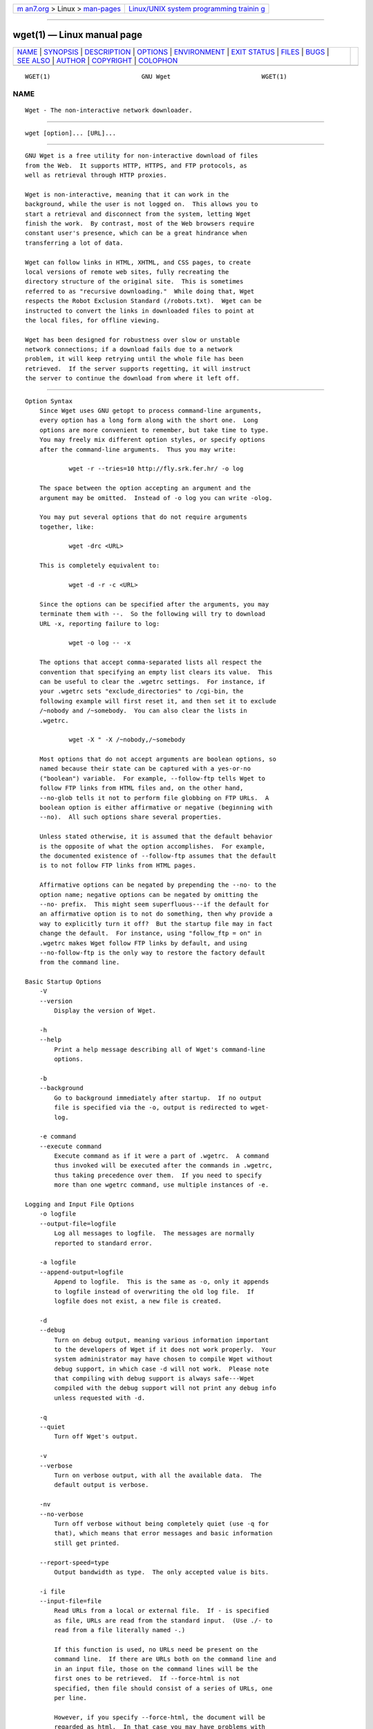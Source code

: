 .. container:: page-top

.. container:: nav-bar

   +----------------------------------+----------------------------------+
   | `m                               | `Linux/UNIX system programming   |
   | an7.org <../../../index.html>`__ | trainin                          |
   | > Linux >                        | g <http://man7.org/training/>`__ |
   | `man-pages <../index.html>`__    |                                  |
   +----------------------------------+----------------------------------+

--------------

wget(1) — Linux manual page
===========================

+-----------------------------------+-----------------------------------+
| `NAME <#NAME>`__ \|               |                                   |
| `SYNOPSIS <#SYNOPSIS>`__ \|       |                                   |
| `DESCRIPTION <#DESCRIPTION>`__ \| |                                   |
| `OPTIONS <#OPTIONS>`__ \|         |                                   |
| `ENVIRONMENT <#ENVIRONMENT>`__ \| |                                   |
| `EXIT STATUS <#EXIT_STATUS>`__ \| |                                   |
| `FILES <#FILES>`__ \|             |                                   |
| `BUGS <#BUGS>`__ \|               |                                   |
| `SEE ALSO <#SEE_ALSO>`__ \|       |                                   |
| `AUTHOR <#AUTHOR>`__ \|           |                                   |
| `COPYRIGHT <#COPYRIGHT>`__ \|     |                                   |
| `COLOPHON <#COLOPHON>`__          |                                   |
+-----------------------------------+-----------------------------------+
| .. container:: man-search-box     |                                   |
+-----------------------------------+-----------------------------------+

::

   WGET(1)                         GNU Wget                         WGET(1)

NAME
-------------------------------------------------

::

          Wget - The non-interactive network downloader.


---------------------------------------------------------

::

          wget [option]... [URL]...


---------------------------------------------------------------

::

          GNU Wget is a free utility for non-interactive download of files
          from the Web.  It supports HTTP, HTTPS, and FTP protocols, as
          well as retrieval through HTTP proxies.

          Wget is non-interactive, meaning that it can work in the
          background, while the user is not logged on.  This allows you to
          start a retrieval and disconnect from the system, letting Wget
          finish the work.  By contrast, most of the Web browsers require
          constant user's presence, which can be a great hindrance when
          transferring a lot of data.

          Wget can follow links in HTML, XHTML, and CSS pages, to create
          local versions of remote web sites, fully recreating the
          directory structure of the original site.  This is sometimes
          referred to as "recursive downloading."  While doing that, Wget
          respects the Robot Exclusion Standard (/robots.txt).  Wget can be
          instructed to convert the links in downloaded files to point at
          the local files, for offline viewing.

          Wget has been designed for robustness over slow or unstable
          network connections; if a download fails due to a network
          problem, it will keep retrying until the whole file has been
          retrieved.  If the server supports regetting, it will instruct
          the server to continue the download from where it left off.


-------------------------------------------------------

::

      Option Syntax
          Since Wget uses GNU getopt to process command-line arguments,
          every option has a long form along with the short one.  Long
          options are more convenient to remember, but take time to type.
          You may freely mix different option styles, or specify options
          after the command-line arguments.  Thus you may write:

                  wget -r --tries=10 http://fly.srk.fer.hr/ -o log

          The space between the option accepting an argument and the
          argument may be omitted.  Instead of -o log you can write -olog.

          You may put several options that do not require arguments
          together, like:

                  wget -drc <URL>

          This is completely equivalent to:

                  wget -d -r -c <URL>

          Since the options can be specified after the arguments, you may
          terminate them with --.  So the following will try to download
          URL -x, reporting failure to log:

                  wget -o log -- -x

          The options that accept comma-separated lists all respect the
          convention that specifying an empty list clears its value.  This
          can be useful to clear the .wgetrc settings.  For instance, if
          your .wgetrc sets "exclude_directories" to /cgi-bin, the
          following example will first reset it, and then set it to exclude
          /~nobody and /~somebody.  You can also clear the lists in
          .wgetrc.

                  wget -X " -X /~nobody,/~somebody

          Most options that do not accept arguments are boolean options, so
          named because their state can be captured with a yes-or-no
          ("boolean") variable.  For example, --follow-ftp tells Wget to
          follow FTP links from HTML files and, on the other hand,
          --no-glob tells it not to perform file globbing on FTP URLs.  A
          boolean option is either affirmative or negative (beginning with
          --no).  All such options share several properties.

          Unless stated otherwise, it is assumed that the default behavior
          is the opposite of what the option accomplishes.  For example,
          the documented existence of --follow-ftp assumes that the default
          is to not follow FTP links from HTML pages.

          Affirmative options can be negated by prepending the --no- to the
          option name; negative options can be negated by omitting the
          --no- prefix.  This might seem superfluous---if the default for
          an affirmative option is to not do something, then why provide a
          way to explicitly turn it off?  But the startup file may in fact
          change the default.  For instance, using "follow_ftp = on" in
          .wgetrc makes Wget follow FTP links by default, and using
          --no-follow-ftp is the only way to restore the factory default
          from the command line.

      Basic Startup Options
          -V
          --version
              Display the version of Wget.

          -h
          --help
              Print a help message describing all of Wget's command-line
              options.

          -b
          --background
              Go to background immediately after startup.  If no output
              file is specified via the -o, output is redirected to wget-
              log.

          -e command
          --execute command
              Execute command as if it were a part of .wgetrc.  A command
              thus invoked will be executed after the commands in .wgetrc,
              thus taking precedence over them.  If you need to specify
              more than one wgetrc command, use multiple instances of -e.

      Logging and Input File Options
          -o logfile
          --output-file=logfile
              Log all messages to logfile.  The messages are normally
              reported to standard error.

          -a logfile
          --append-output=logfile
              Append to logfile.  This is the same as -o, only it appends
              to logfile instead of overwriting the old log file.  If
              logfile does not exist, a new file is created.

          -d
          --debug
              Turn on debug output, meaning various information important
              to the developers of Wget if it does not work properly.  Your
              system administrator may have chosen to compile Wget without
              debug support, in which case -d will not work.  Please note
              that compiling with debug support is always safe---Wget
              compiled with the debug support will not print any debug info
              unless requested with -d.

          -q
          --quiet
              Turn off Wget's output.

          -v
          --verbose
              Turn on verbose output, with all the available data.  The
              default output is verbose.

          -nv
          --no-verbose
              Turn off verbose without being completely quiet (use -q for
              that), which means that error messages and basic information
              still get printed.

          --report-speed=type
              Output bandwidth as type.  The only accepted value is bits.

          -i file
          --input-file=file
              Read URLs from a local or external file.  If - is specified
              as file, URLs are read from the standard input.  (Use ./- to
              read from a file literally named -.)

              If this function is used, no URLs need be present on the
              command line.  If there are URLs both on the command line and
              in an input file, those on the command lines will be the
              first ones to be retrieved.  If --force-html is not
              specified, then file should consist of a series of URLs, one
              per line.

              However, if you specify --force-html, the document will be
              regarded as html.  In that case you may have problems with
              relative links, which you can solve either by adding "<base
              href="url">" to the documents or by specifying --base=url on
              the command line.

              If the file is an external one, the document will be
              automatically treated as html if the Content-Type matches
              text/html.  Furthermore, the file's location will be
              implicitly used as base href if none was specified.

          --input-metalink=file
              Downloads files covered in local Metalink file. Metalink
              version 3 and 4 are supported.

          --keep-badhash
              Keeps downloaded Metalink's files with a bad hash. It appends
              .badhash to the name of Metalink's files which have a
              checksum mismatch, except without overwriting existing files.

          --metalink-over-http
              Issues HTTP HEAD request instead of GET and extracts Metalink
              metadata from response headers. Then it switches to Metalink
              download.  If no valid Metalink metadata is found, it falls
              back to ordinary HTTP download.  Enables Content-Type:
              application/metalink4+xml files download/processing.

          --metalink-index=number
              Set the Metalink application/metalink4+xml metaurl ordinal
              NUMBER. From 1 to the total number of
              "application/metalink4+xml" available.  Specify 0 or inf to
              choose the first good one.  Metaurls, such as those from a
              --metalink-over-http, may have been sorted by priority key's
              value; keep this in mind to choose the right NUMBER.

          --preferred-location
              Set preferred location for Metalink resources. This has
              effect if multiple resources with same priority are
              available.

          --xattr
              Enable use of file system's extended attributes to save the
              original URL and the Referer HTTP header value if used.

              Be aware that the URL might contain private information like
              access tokens or credentials.

          -F
          --force-html
              When input is read from a file, force it to be treated as an
              HTML file.  This enables you to retrieve relative links from
              existing HTML files on your local disk, by adding "<base
              href="url">" to HTML, or using the --base command-line
              option.

          -B URL
          --base=URL
              Resolves relative links using URL as the point of reference,
              when reading links from an HTML file specified via the
              -i/--input-file option (together with --force-html, or when
              the input file was fetched remotely from a server describing
              it as HTML). This is equivalent to the presence of a "BASE"
              tag in the HTML input file, with URL as the value for the
              "href" attribute.

              For instance, if you specify http://foo/bar/a.html for URL,
              and Wget reads ../baz/b.html from the input file, it would be
              resolved to http://foo/baz/b.html .

          --config=FILE
              Specify the location of a startup file you wish to use
              instead of the default one(s). Use --no-config to disable
              reading of config files.  If both --config and --no-config
              are given, --no-config is ignored.

          --rejected-log=logfile
              Logs all URL rejections to logfile as comma separated values.
              The values include the reason of rejection, the URL and the
              parent URL it was found in.

      Download Options
          --bind-address=ADDRESS
              When making client TCP/IP connections, bind to ADDRESS on the
              local machine.  ADDRESS may be specified as a hostname or IP
              address.  This option can be useful if your machine is bound
              to multiple IPs.

          --bind-dns-address=ADDRESS
              [libcares only] This address overrides the route for DNS
              requests. If you ever need to circumvent the standard
              settings from /etc/resolv.conf, this option together with
              --dns-servers is your friend.  ADDRESS must be specified
              either as IPv4 or IPv6 address.  Wget needs to be built with
              libcares for this option to be available.

          --dns-servers=ADDRESSES
              [libcares only] The given address(es) override the standard
              nameserver addresses,  e.g. as configured in
              /etc/resolv.conf.  ADDRESSES may be specified either as IPv4
              or IPv6 addresses, comma-separated.  Wget needs to be built
              with libcares for this option to be available.

          -t number
          --tries=number
              Set number of tries to number. Specify 0 or inf for infinite
              retrying.  The default is to retry 20 times, with the
              exception of fatal errors like "connection refused" or "not
              found" (404), which are not retried.

          -O file
          --output-document=file
              The documents will not be written to the appropriate files,
              but all will be concatenated together and written to file.
              If - is used as file, documents will be printed to standard
              output, disabling link conversion.  (Use ./- to print to a
              file literally named -.)

              Use of -O is not intended to mean simply "use the name file
              instead of the one in the URL;" rather, it is analogous to
              shell redirection: wget -O file http://foo is intended to
              work like wget -O - http://foo > file; file will be truncated
              immediately, and all downloaded content will be written
              there.

              For this reason, -N (for timestamp-checking) is not supported
              in combination with -O: since file is always newly created,
              it will always have a very new timestamp. A warning will be
              issued if this combination is used.

              Similarly, using -r or -p with -O may not work as you expect:
              Wget won't just download the first file to file and then
              download the rest to their normal names: all downloaded
              content will be placed in file. This was disabled in version
              1.11, but has been reinstated (with a warning) in 1.11.2, as
              there are some cases where this behavior can actually have
              some use.

              A combination with -nc is only accepted if the given output
              file does not exist.

              Note that a combination with -k is only permitted when
              downloading a single document, as in that case it will just
              convert all relative URIs to external ones; -k makes no sense
              for multiple URIs when they're all being downloaded to a
              single file; -k can be used only when the output is a regular
              file.

          -nc
          --no-clobber
              If a file is downloaded more than once in the same directory,
              Wget's behavior depends on a few options, including -nc.  In
              certain cases, the local file will be clobbered, or
              overwritten, upon repeated download.  In other cases it will
              be preserved.

              When running Wget without -N, -nc, -r, or -p, downloading the
              same file in the same directory will result in the original
              copy of file being preserved and the second copy being named
              file.1.  If that file is downloaded yet again, the third copy
              will be named file.2, and so on.  (This is also the behavior
              with -nd, even if -r or -p are in effect.)  When -nc is
              specified, this behavior is suppressed, and Wget will refuse
              to download newer copies of file.  Therefore, ""no-clobber""
              is actually a misnomer in this mode---it's not clobbering
              that's prevented (as the numeric suffixes were already
              preventing clobbering), but rather the multiple version
              saving that's prevented.

              When running Wget with -r or -p, but without -N, -nd, or -nc,
              re-downloading a file will result in the new copy simply
              overwriting the old.  Adding -nc will prevent this behavior,
              instead causing the original version to be preserved and any
              newer copies on the server to be ignored.

              When running Wget with -N, with or without -r or -p, the
              decision as to whether or not to download a newer copy of a
              file depends on the local and remote timestamp and size of
              the file.  -nc may not be specified at the same time as -N.

              A combination with -O/--output-document is only accepted if
              the given output file does not exist.

              Note that when -nc is specified, files with the suffixes
              .html or .htm will be loaded from the local disk and parsed
              as if they had been retrieved from the Web.

          --backups=backups
              Before (over)writing a file, back up an existing file by
              adding a .1 suffix (_1 on VMS) to the file name.  Such backup
              files are rotated to .2, .3, and so on, up to backups (and
              lost beyond that).

          --no-netrc
              Do not try to obtain credentials from .netrc file. By default
              .netrc file is searched for credentials in case none have
              been passed on command line and authentication is required.

          -c
          --continue
              Continue getting a partially-downloaded file.  This is useful
              when you want to finish up a download started by a previous
              instance of Wget, or by another program.  For instance:

                      wget -c ftp://sunsite.doc.ic.ac.uk/ls-lR.Z

              If there is a file named ls-lR.Z in the current directory,
              Wget will assume that it is the first portion of the remote
              file, and will ask the server to continue the retrieval from
              an offset equal to the length of the local file.

              Note that you don't need to specify this option if you just
              want the current invocation of Wget to retry downloading a
              file should the connection be lost midway through.  This is
              the default behavior.  -c only affects resumption of
              downloads started prior to this invocation of Wget, and whose
              local files are still sitting around.

              Without -c, the previous example would just download the
              remote file to ls-lR.Z.1, leaving the truncated ls-lR.Z file
              alone.

              If you use -c on a non-empty file, and the server does not
              support continued downloading, Wget will restart the download
              from scratch and overwrite the existing file entirely.

              Beginning with Wget 1.7, if you use -c on a file which is of
              equal size as the one on the server, Wget will refuse to
              download the file and print an explanatory message.  The same
              happens when the file is smaller on the server than locally
              (presumably because it was changed on the server since your
              last download attempt)---because "continuing" is not
              meaningful, no download occurs.

              On the other side of the coin, while using -c, any file
              that's bigger on the server than locally will be considered
              an incomplete download and only "(length(remote) -
              length(local))" bytes will be downloaded and tacked onto the
              end of the local file.  This behavior can be desirable in
              certain cases---for instance, you can use wget -c to download
              just the new portion that's been appended to a data
              collection or log file.

              However, if the file is bigger on the server because it's
              been changed, as opposed to just appended to, you'll end up
              with a garbled file.  Wget has no way of verifying that the
              local file is really a valid prefix of the remote file.  You
              need to be especially careful of this when using -c in
              conjunction with -r, since every file will be considered as
              an "incomplete download" candidate.

              Another instance where you'll get a garbled file if you try
              to use -c is if you have a lame HTTP proxy that inserts a
              "transfer interrupted" string into the local file.  In the
              future a "rollback" option may be added to deal with this
              case.

              Note that -c only works with FTP servers and with HTTP
              servers that support the "Range" header.

          --start-pos=OFFSET
              Start downloading at zero-based position OFFSET.  Offset may
              be expressed in bytes, kilobytes with the `k' suffix, or
              megabytes with the `m' suffix, etc.

              --start-pos has higher precedence over --continue.  When
              --start-pos and --continue are both specified, wget will emit
              a warning then proceed as if --continue was absent.

              Server support for continued download is required, otherwise
              --start-pos cannot help.  See -c for details.

          --progress=type
              Select the type of the progress indicator you wish to use.
              Legal indicators are "dot" and "bar".

              The "bar" indicator is used by default.  It draws an ASCII
              progress bar graphics (a.k.a "thermometer" display)
              indicating the status of retrieval.  If the output is not a
              TTY, the "dot" bar will be used by default.

              Use --progress=dot to switch to the "dot" display.  It traces
              the retrieval by printing dots on the screen, each dot
              representing a fixed amount of downloaded data.

              The progress type can also take one or more parameters.  The
              parameters vary based on the type selected.  Parameters to
              type are passed by appending them to the type sperated by a
              colon (:) like this: --progress=type:parameter1:parameter2.

              When using the dotted retrieval, you may set the style by
              specifying the type as dot:style.  Different styles assign
              different meaning to one dot.  With the "default" style each
              dot represents 1K, there are ten dots in a cluster and 50
              dots in a line.  The "binary" style has a more
              "computer"-like orientation---8K dots, 16-dots clusters and
              48 dots per line (which makes for 384K lines).  The "mega"
              style is suitable for downloading large files---each dot
              represents 64K retrieved, there are eight dots in a cluster,
              and 48 dots on each line (so each line contains 3M).  If
              "mega" is not enough then you can use the "giga" style---each
              dot represents 1M retrieved, there are eight dots in a
              cluster, and 32 dots on each line (so each line contains
              32M).

              With --progress=bar, there are currently two possible
              parameters, force and noscroll.

              When the output is not a TTY, the progress bar always falls
              back to "dot", even if --progress=bar was passed to Wget
              during invocation. This behaviour can be overridden and the
              "bar" output forced by using the "force" parameter as
              --progress=bar:force.

              By default, the bar style progress bar scroll the name of the
              file from left to right for the file being downloaded if the
              filename exceeds the maximum length allotted for its display.
              In certain cases, such as with --progress=bar:force, one may
              not want the scrolling filename in the progress bar.  By
              passing the "noscroll" parameter, Wget can be forced to
              display as much of the filename as possible without scrolling
              through it.

              Note that you can set the default style using the "progress"
              command in .wgetrc.  That setting may be overridden from the
              command line.  For example, to force the bar output without
              scrolling, use --progress=bar:force:noscroll.

          --show-progress
              Force wget to display the progress bar in any verbosity.

              By default, wget only displays the progress bar in verbose
              mode.  One may however, want wget to display the progress bar
              on screen in conjunction with any other verbosity modes like
              --no-verbose or --quiet.  This is often a desired a property
              when invoking wget to download several small/large files.  In
              such a case, wget could simply be invoked with this parameter
              to get a much cleaner output on the screen.

              This option will also force the progress bar to be printed to
              stderr when used alongside the --output-file option.

          -N
          --timestamping
              Turn on time-stamping.

          --no-if-modified-since
              Do not send If-Modified-Since header in -N mode. Send
              preliminary HEAD request instead. This has only effect in -N
              mode.

          --no-use-server-timestamps
              Don't set the local file's timestamp by the one on the
              server.

              By default, when a file is downloaded, its timestamps are set
              to match those from the remote file. This allows the use of
              --timestamping on subsequent invocations of wget. However, it
              is sometimes useful to base the local file's timestamp on
              when it was actually downloaded; for that purpose, the
              --no-use-server-timestamps option has been provided.

          -S
          --server-response
              Print the headers sent by HTTP servers and responses sent by
              FTP servers.

          --spider
              When invoked with this option, Wget will behave as a Web
              spider, which means that it will not download the pages, just
              check that they are there.  For example, you can use Wget to
              check your bookmarks:

                      wget --spider --force-html -i bookmarks.html

              This feature needs much more work for Wget to get close to
              the functionality of real web spiders.

          -T seconds
          --timeout=seconds
              Set the network timeout to seconds seconds.  This is
              equivalent to specifying --dns-timeout, --connect-timeout,
              and --read-timeout, all at the same time.

              When interacting with the network, Wget can check for timeout
              and abort the operation if it takes too long.  This prevents
              anomalies like hanging reads and infinite connects.  The only
              timeout enabled by default is a 900-second read timeout.
              Setting a timeout to 0 disables it altogether.  Unless you
              know what you are doing, it is best not to change the default
              timeout settings.

              All timeout-related options accept decimal values, as well as
              subsecond values.  For example, 0.1 seconds is a legal
              (though unwise) choice of timeout.  Subsecond timeouts are
              useful for checking server response times or for testing
              network latency.

          --dns-timeout=seconds
              Set the DNS lookup timeout to seconds seconds.  DNS lookups
              that don't complete within the specified time will fail.  By
              default, there is no timeout on DNS lookups, other than that
              implemented by system libraries.

          --connect-timeout=seconds
              Set the connect timeout to seconds seconds.  TCP connections
              that take longer to establish will be aborted.  By default,
              there is no connect timeout, other than that implemented by
              system libraries.

          --read-timeout=seconds
              Set the read (and write) timeout to seconds seconds.  The
              "time" of this timeout refers to idle time: if, at any point
              in the download, no data is received for more than the
              specified number of seconds, reading fails and the download
              is restarted.  This option does not directly affect the
              duration of the entire download.

              Of course, the remote server may choose to terminate the
              connection sooner than this option requires.  The default
              read timeout is 900 seconds.

          --limit-rate=amount
              Limit the download speed to amount bytes per second.  Amount
              may be expressed in bytes, kilobytes with the k suffix, or
              megabytes with the m suffix.  For example, --limit-rate=20k
              will limit the retrieval rate to 20KB/s.  This is useful
              when, for whatever reason, you don't want Wget to consume the
              entire available bandwidth.

              This option allows the use of decimal numbers, usually in
              conjunction with power suffixes; for example,
              --limit-rate=2.5k is a legal value.

              Note that Wget implements the limiting by sleeping the
              appropriate amount of time after a network read that took
              less time than specified by the rate.  Eventually this
              strategy causes the TCP transfer to slow down to
              approximately the specified rate.  However, it may take some
              time for this balance to be achieved, so don't be surprised
              if limiting the rate doesn't work well with very small files.

          -w seconds
          --wait=seconds
              Wait the specified number of seconds between the retrievals.
              Use of this option is recommended, as it lightens the server
              load by making the requests less frequent.  Instead of in
              seconds, the time can be specified in minutes using the "m"
              suffix, in hours using "h" suffix, or in days using "d"
              suffix.

              Specifying a large value for this option is useful if the
              network or the destination host is down, so that Wget can
              wait long enough to reasonably expect the network error to be
              fixed before the retry.  The waiting interval specified by
              this function is influenced by "--random-wait", which see.

          --waitretry=seconds
              If you don't want Wget to wait between every retrieval, but
              only between retries of failed downloads, you can use this
              option.  Wget will use linear backoff, waiting 1 second after
              the first failure on a given file, then waiting 2 seconds
              after the second failure on that file, up to the maximum
              number of seconds you specify.

              By default, Wget will assume a value of 10 seconds.

          --random-wait
              Some web sites may perform log analysis to identify retrieval
              programs such as Wget by looking for statistically
              significant similarities in the time between requests. This
              option causes the time between requests to vary between 0.5
              and 1.5 * wait seconds, where wait was specified using the
              --wait option, in order to mask Wget's presence from such
              analysis.

              A 2001 article in a publication devoted to development on a
              popular consumer platform provided code to perform this
              analysis on the fly.  Its author suggested blocking at the
              class C address level to ensure automated retrieval programs
              were blocked despite changing DHCP-supplied addresses.

              The --random-wait option was inspired by this ill-advised
              recommendation to block many unrelated users from a web site
              due to the actions of one.

          --no-proxy
              Don't use proxies, even if the appropriate *_proxy
              environment variable is defined.

          -Q quota
          --quota=quota
              Specify download quota for automatic retrievals.  The value
              can be specified in bytes (default), kilobytes (with k
              suffix), or megabytes (with m suffix).

              Note that quota will never affect downloading a single file.
              So if you specify wget -Q10k https://example.com/ls-lR.gz,
              all of the ls-lR.gz will be downloaded.  The same goes even
              when several URLs are specified on the command-line.  The
              quota is checked only at the end of each downloaded file, so
              it will never result in a partially downloaded file. Thus you
              may safely type wget -Q2m -i sites---download will be aborted
              after the file that exhausts the quota is completely
              downloaded.

              Setting quota to 0 or to inf unlimits the download quota.

          --no-dns-cache
              Turn off caching of DNS lookups.  Normally, Wget remembers
              the IP addresses it looked up from DNS so it doesn't have to
              repeatedly contact the DNS server for the same (typically
              small) set of hosts it retrieves from.  This cache exists in
              memory only; a new Wget run will contact DNS again.

              However, it has been reported that in some situations it is
              not desirable to cache host names, even for the duration of a
              short-running application like Wget.  With this option Wget
              issues a new DNS lookup (more precisely, a new call to
              "gethostbyname" or "getaddrinfo") each time it makes a new
              connection.  Please note that this option will not affect
              caching that might be performed by the resolving library or
              by an external caching layer, such as NSCD.

              If you don't understand exactly what this option does, you
              probably won't need it.

          --restrict-file-names=modes
              Change which characters found in remote URLs must be escaped
              during generation of local filenames.  Characters that are
              restricted by this option are escaped, i.e. replaced with
              %HH, where HH is the hexadecimal number that corresponds to
              the restricted character. This option may also be used to
              force all alphabetical cases to be either lower- or
              uppercase.

              By default, Wget escapes the characters that are not valid or
              safe as part of file names on your operating system, as well
              as control characters that are typically unprintable.  This
              option is useful for changing these defaults, perhaps because
              you are downloading to a non-native partition, or because you
              want to disable escaping of the control characters, or you
              want to further restrict characters to only those in the
              ASCII range of values.

              The modes are a comma-separated set of text values. The
              acceptable values are unix, windows, nocontrol, ascii,
              lowercase, and uppercase. The values unix and windows are
              mutually exclusive (one will override the other), as are
              lowercase and uppercase. Those last are special cases, as
              they do not change the set of characters that would be
              escaped, but rather force local file paths to be converted
              either to lower- or uppercase.

              When "unix" is specified, Wget escapes the character / and
              the control characters in the ranges 0--31 and 128--159.
              This is the default on Unix-like operating systems.

              When "windows" is given, Wget escapes the characters \, |, /,
              :, ?, ", *, <, >, and the control characters in the ranges
              0--31 and 128--159.  In addition to this, Wget in Windows
              mode uses + instead of : to separate host and port in local
              file names, and uses @ instead of ? to separate the query
              portion of the file name from the rest.  Therefore, a URL
              that would be saved as
              www.xemacs.org:4300/search.pl?input=blah in Unix mode would
              be saved as www.xemacs.org+4300/search.pl@input=blah in
              Windows mode.  This mode is the default on Windows.

              If you specify nocontrol, then the escaping of the control
              characters is also switched off. This option may make sense
              when you are downloading URLs whose names contain UTF-8
              characters, on a system which can save and display filenames
              in UTF-8 (some possible byte values used in UTF-8 byte
              sequences fall in the range of values designated by Wget as
              "controls").

              The ascii mode is used to specify that any bytes whose values
              are outside the range of ASCII characters (that is, greater
              than 127) shall be escaped. This can be useful when saving
              filenames whose encoding does not match the one used locally.

          -4
          --inet4-only
          -6
          --inet6-only
              Force connecting to IPv4 or IPv6 addresses.  With
              --inet4-only or -4, Wget will only connect to IPv4 hosts,
              ignoring AAAA records in DNS, and refusing to connect to IPv6
              addresses specified in URLs.  Conversely, with --inet6-only
              or -6, Wget will only connect to IPv6 hosts and ignore A
              records and IPv4 addresses.

              Neither options should be needed normally.  By default, an
              IPv6-aware Wget will use the address family specified by the
              host's DNS record.  If the DNS responds with both IPv4 and
              IPv6 addresses, Wget will try them in sequence until it finds
              one it can connect to.  (Also see "--prefer-family" option
              described below.)

              These options can be used to deliberately force the use of
              IPv4 or IPv6 address families on dual family systems, usually
              to aid debugging or to deal with broken network
              configuration.  Only one of --inet6-only and --inet4-only may
              be specified at the same time.  Neither option is available
              in Wget compiled without IPv6 support.

          --prefer-family=none/IPv4/IPv6
              When given a choice of several addresses, connect to the
              addresses with specified address family first.  The address
              order returned by DNS is used without change by default.

              This avoids spurious errors and connect attempts when
              accessing hosts that resolve to both IPv6 and IPv4 addresses
              from IPv4 networks.  For example, www.kame.net resolves to
              2001:200:0:8002:203:47ff:fea5:3085 and to 203.178.141.194.
              When the preferred family is "IPv4", the IPv4 address is used
              first; when the preferred family is "IPv6", the IPv6 address
              is used first; if the specified value is "none", the address
              order returned by DNS is used without change.

              Unlike -4 and -6, this option doesn't inhibit access to any
              address family, it only changes the order in which the
              addresses are accessed.  Also note that the reordering
              performed by this option is stable---it doesn't affect order
              of addresses of the same family.  That is, the relative order
              of all IPv4 addresses and of all IPv6 addresses remains
              intact in all cases.

          --retry-connrefused
              Consider "connection refused" a transient error and try
              again.  Normally Wget gives up on a URL when it is unable to
              connect to the site because failure to connect is taken as a
              sign that the server is not running at all and that retries
              would not help.  This option is for mirroring unreliable
              sites whose servers tend to disappear for short periods of
              time.

          --user=user
          --password=password
              Specify the username user and password password for both FTP
              and HTTP file retrieval.  These parameters can be overridden
              using the --ftp-user and --ftp-password options for FTP
              connections and the --http-user and --http-password options
              for HTTP connections.

          --ask-password
              Prompt for a password for each connection established. Cannot
              be specified when --password is being used, because they are
              mutually exclusive.

          --use-askpass=command
              Prompt for a user and password using the specified command.
              If no command is specified then the command in the
              environment variable WGET_ASKPASS is used.  If WGET_ASKPASS
              is not set then the command in the environment variable
              SSH_ASKPASS is used.

              You can set the default command for use-askpass in the
              .wgetrc.  That setting may be overridden from the command
              line.

          --no-iri
              Turn off internationalized URI (IRI) support. Use --iri to
              turn it on. IRI support is activated by default.

              You can set the default state of IRI support using the "iri"
              command in .wgetrc. That setting may be overridden from the
              command line.

          --local-encoding=encoding
              Force Wget to use encoding as the default system encoding.
              That affects how Wget converts URLs specified as arguments
              from locale to UTF-8 for IRI support.

              Wget use the function "nl_langinfo()" and then the "CHARSET"
              environment variable to get the locale. If it fails, ASCII is
              used.

              You can set the default local encoding using the
              "local_encoding" command in .wgetrc. That setting may be
              overridden from the command line.

          --remote-encoding=encoding
              Force Wget to use encoding as the default remote server
              encoding.  That affects how Wget converts URIs found in files
              from remote encoding to UTF-8 during a recursive fetch. This
              options is only useful for IRI support, for the
              interpretation of non-ASCII characters.

              For HTTP, remote encoding can be found in HTTP "Content-Type"
              header and in HTML "Content-Type http-equiv" meta tag.

              You can set the default encoding using the "remoteencoding"
              command in .wgetrc. That setting may be overridden from the
              command line.

          --unlink
              Force Wget to unlink file instead of clobbering existing
              file. This option is useful for downloading to the directory
              with hardlinks.

      Directory Options
          -nd
          --no-directories
              Do not create a hierarchy of directories when retrieving
              recursively.  With this option turned on, all files will get
              saved to the current directory, without clobbering (if a name
              shows up more than once, the filenames will get extensions
              .n).

          -x
          --force-directories
              The opposite of -nd---create a hierarchy of directories, even
              if one would not have been created otherwise.  E.g. wget -x
              http://fly.srk.fer.hr/robots.txt will save the downloaded
              file to fly.srk.fer.hr/robots.txt.

          -nH
          --no-host-directories
              Disable generation of host-prefixed directories.  By default,
              invoking Wget with -r http://fly.srk.fer.hr/ will create a
              structure of directories beginning with fly.srk.fer.hr/.
              This option disables such behavior.

          --protocol-directories
              Use the protocol name as a directory component of local file
              names.  For example, with this option, wget -r http://host
              will save to http/host/... rather than just to host/....

          --cut-dirs=number
              Ignore number directory components.  This is useful for
              getting a fine-grained control over the directory where
              recursive retrieval will be saved.

              Take, for example, the directory at
              ftp://ftp.xemacs.org/pub/xemacs/.  If you retrieve it with
              -r, it will be saved locally under
              ftp.xemacs.org/pub/xemacs/.  While the -nH option can remove
              the ftp.xemacs.org/ part, you are still stuck with
              pub/xemacs.  This is where --cut-dirs comes in handy; it
              makes Wget not "see" number remote directory components.
              Here are several examples of how --cut-dirs option works.

                      No options        -> ftp.xemacs.org/pub/xemacs/
                      -nH               -> pub/xemacs/
                      -nH --cut-dirs=1  -> xemacs/
                      -nH --cut-dirs=2  -> .

                      --cut-dirs=1      -> ftp.xemacs.org/xemacs/
                      ...

              If you just want to get rid of the directory structure, this
              option is similar to a combination of -nd and -P.  However,
              unlike -nd, --cut-dirs does not lose with
              subdirectories---for instance, with -nH --cut-dirs=1, a beta/
              subdirectory will be placed to xemacs/beta, as one would
              expect.

          -P prefix
          --directory-prefix=prefix
              Set directory prefix to prefix.  The directory prefix is the
              directory where all other files and subdirectories will be
              saved to, i.e. the top of the retrieval tree.  The default is
              . (the current directory).

      HTTP Options
          --default-page=name
              Use name as the default file name when it isn't known (i.e.,
              for URLs that end in a slash), instead of index.html.

          -E
          --adjust-extension
              If a file of type application/xhtml+xml or text/html is
              downloaded and the URL does not end with the regexp
              \.[Hh][Tt][Mm][Ll]?, this option will cause the suffix .html
              to be appended to the local filename.  This is useful, for
              instance, when you're mirroring a remote site that uses .asp
              pages, but you want the mirrored pages to be viewable on your
              stock Apache server.  Another good use for this is when
              you're downloading CGI-generated materials.  A URL like
              http://site.com/article.cgi?25 will be saved as
              article.cgi?25.html.

              Note that filenames changed in this way will be re-downloaded
              every time you re-mirror a site, because Wget can't tell that
              the local X.html file corresponds to remote URL X (since it
              doesn't yet know that the URL produces output of type
              text/html or application/xhtml+xml.

              As of version 1.12, Wget will also ensure that any downloaded
              files of type text/css end in the suffix .css, and the option
              was renamed from --html-extension, to better reflect its new
              behavior. The old option name is still acceptable, but should
              now be considered deprecated.

              As of version 1.19.2, Wget will also ensure that any
              downloaded files with a "Content-Encoding" of br, compress,
              deflate or gzip end in the suffix .br, .Z, .zlib and .gz
              respectively.

              At some point in the future, this option may well be expanded
              to include suffixes for other types of content, including
              content types that are not parsed by Wget.

          --http-user=user
          --http-password=password
              Specify the username user and password password on an HTTP
              server.  According to the type of the challenge, Wget will
              encode them using either the "basic" (insecure), the
              "digest", or the Windows "NTLM" authentication scheme.

              Another way to specify username and password is in the URL
              itself.  Either method reveals your password to anyone who
              bothers to run "ps".  To prevent the passwords from being
              seen, use the --use-askpass or store them in .wgetrc or
              .netrc, and make sure to protect those files from other users
              with "chmod".  If the passwords are really important, do not
              leave them lying in those files either---edit the files and
              delete them after Wget has started the download.

          --no-http-keep-alive
              Turn off the "keep-alive" feature for HTTP downloads.
              Normally, Wget asks the server to keep the connection open so
              that, when you download more than one document from the same
              server, they get transferred over the same TCP connection.
              This saves time and at the same time reduces the load on the
              server.

              This option is useful when, for some reason, persistent
              (keep-alive) connections don't work for you, for example due
              to a server bug or due to the inability of server-side
              scripts to cope with the connections.

          --no-cache
              Disable server-side cache.  In this case, Wget will send the
              remote server appropriate directives (Cache-Control: no-cache
              and Pragma: no-cache) to get the file from the remote
              service, rather than returning the cached version. This is
              especially useful for retrieving and flushing out-of-date
              documents on proxy servers.

              Caching is allowed by default.

          --no-cookies
              Disable the use of cookies.  Cookies are a mechanism for
              maintaining server-side state.  The server sends the client a
              cookie using the "Set-Cookie" header, and the client responds
              with the same cookie upon further requests.  Since cookies
              allow the server owners to keep track of visitors and for
              sites to exchange this information, some consider them a
              breach of privacy.  The default is to use cookies; however,
              storing cookies is not on by default.

          --load-cookies file
              Load cookies from file before the first HTTP retrieval.  file
              is a textual file in the format originally used by Netscape's
              cookies.txt file.

              You will typically use this option when mirroring sites that
              require that you be logged in to access some or all of their
              content.  The login process typically works by the web server
              issuing an HTTP cookie upon receiving and verifying your
              credentials.  The cookie is then resent by the browser when
              accessing that part of the site, and so proves your identity.

              Mirroring such a site requires Wget to send the same cookies
              your browser sends when communicating with the site.  This is
              achieved by --load-cookies---simply point Wget to the
              location of the cookies.txt file, and it will send the same
              cookies your browser would send in the same situation.
              Different browsers keep textual cookie files in different
              locations:

              "Netscape 4.x."
                  The cookies are in ~/.netscape/cookies.txt.

              "Mozilla and Netscape 6.x."
                  Mozilla's cookie file is also named cookies.txt, located
                  somewhere under ~/.mozilla, in the directory of your
                  profile.  The full path usually ends up looking somewhat
                  like ~/.mozilla/default/some-weird-string/cookies.txt.

              "Internet Explorer."
                  You can produce a cookie file Wget can use by using the
                  File menu, Import and Export, Export Cookies.  This has
                  been tested with Internet Explorer 5; it is not
                  guaranteed to work with earlier versions.

              "Other browsers."
                  If you are using a different browser to create your
                  cookies, --load-cookies will only work if you can locate
                  or produce a cookie file in the Netscape format that Wget
                  expects.

              If you cannot use --load-cookies, there might still be an
              alternative.  If your browser supports a "cookie manager",
              you can use it to view the cookies used when accessing the
              site you're mirroring.  Write down the name and value of the
              cookie, and manually instruct Wget to send those cookies,
              bypassing the "official" cookie support:

                      wget --no-cookies --header "Cookie: <name>=<value>"

          --save-cookies file
              Save cookies to file before exiting.  This will not save
              cookies that have expired or that have no expiry time (so-
              called "session cookies"), but also see
              --keep-session-cookies.

          --keep-session-cookies
              When specified, causes --save-cookies to also save session
              cookies.  Session cookies are normally not saved because they
              are meant to be kept in memory and forgotten when you exit
              the browser.  Saving them is useful on sites that require you
              to log in or to visit the home page before you can access
              some pages.  With this option, multiple Wget runs are
              considered a single browser session as far as the site is
              concerned.

              Since the cookie file format does not normally carry session
              cookies, Wget marks them with an expiry timestamp of 0.
              Wget's --load-cookies recognizes those as session cookies,
              but it might confuse other browsers.  Also note that cookies
              so loaded will be treated as other session cookies, which
              means that if you want --save-cookies to preserve them again,
              you must use --keep-session-cookies again.

          --ignore-length
              Unfortunately, some HTTP servers (CGI programs, to be more
              precise) send out bogus "Content-Length" headers, which makes
              Wget go wild, as it thinks not all the document was
              retrieved.  You can spot this syndrome if Wget retries
              getting the same document again and again, each time claiming
              that the (otherwise normal) connection has closed on the very
              same byte.

              With this option, Wget will ignore the "Content-Length"
              header---as if it never existed.

          --header=header-line
              Send header-line along with the rest of the headers in each
              HTTP request.  The supplied header is sent as-is, which means
              it must contain name and value separated by colon, and must
              not contain newlines.

              You may define more than one additional header by specifying
              --header more than once.

                      wget --header='Accept-Charset: iso-8859-2' \
                           --header='Accept-Language: hr'        \
                             http://fly.srk.fer.hr/

              Specification of an empty string as the header value will
              clear all previous user-defined headers.

              As of Wget 1.10, this option can be used to override headers
              otherwise generated automatically.  This example instructs
              Wget to connect to localhost, but to specify foo.bar in the
              "Host" header:

                      wget --header="Host: foo.bar" http://localhost/

              In versions of Wget prior to 1.10 such use of --header caused
              sending of duplicate headers.

          --compression=type
              Choose the type of compression to be used.  Legal values are
              auto, gzip and none.

              If auto or gzip are specified, Wget asks the server to
              compress the file using the gzip compression format. If the
              server compresses the file and responds with the
              "Content-Encoding" header field set appropriately, the file
              will be decompressed automatically.

              If none is specified, wget will not ask the server to
              compress the file and will not decompress any server
              responses. This is the default.

              Compression support is currently experimental. In case it is
              turned on, please report any bugs to "bug-wget@gnu.org".

          --max-redirect=number
              Specifies the maximum number of redirections to follow for a
              resource.  The default is 20, which is usually far more than
              necessary. However, on those occasions where you want to
              allow more (or fewer), this is the option to use.

          --proxy-user=user
          --proxy-password=password
              Specify the username user and password password for
              authentication on a proxy server.  Wget will encode them
              using the "basic" authentication scheme.

              Security considerations similar to those with --http-password
              pertain here as well.

          --referer=url
              Include `Referer: url' header in HTTP request.  Useful for
              retrieving documents with server-side processing that assume
              they are always being retrieved by interactive web browsers
              and only come out properly when Referer is set to one of the
              pages that point to them.

          --save-headers
              Save the headers sent by the HTTP server to the file,
              preceding the actual contents, with an empty line as the
              separator.

          -U agent-string
          --user-agent=agent-string
              Identify as agent-string to the HTTP server.

              The HTTP protocol allows the clients to identify themselves
              using a "User-Agent" header field.  This enables
              distinguishing the WWW software, usually for statistical
              purposes or for tracing of protocol violations.  Wget
              normally identifies as Wget/version, version being the
              current version number of Wget.

              However, some sites have been known to impose the policy of
              tailoring the output according to the "User-Agent"-supplied
              information.  While this is not such a bad idea in theory, it
              has been abused by servers denying information to clients
              other than (historically) Netscape or, more frequently,
              Microsoft Internet Explorer.  This option allows you to
              change the "User-Agent" line issued by Wget.  Use of this
              option is discouraged, unless you really know what you are
              doing.

              Specifying empty user agent with --user-agent="" instructs
              Wget not to send the "User-Agent" header in HTTP requests.

          --post-data=string
          --post-file=file
              Use POST as the method for all HTTP requests and send the
              specified data in the request body.  --post-data sends string
              as data, whereas --post-file sends the contents of file.
              Other than that, they work in exactly the same way. In
              particular, they both expect content of the form
              "key1=value1&key2=value2", with percent-encoding for special
              characters; the only difference is that one expects its
              content as a command-line parameter and the other accepts its
              content from a file. In particular, --post-file is not for
              transmitting files as form attachments: those must appear as
              "key=value" data (with appropriate percent-coding) just like
              everything else. Wget does not currently support
              "multipart/form-data" for transmitting POST data; only
              "application/x-www-form-urlencoded". Only one of --post-data
              and --post-file should be specified.

              Please note that wget does not require the content to be of
              the form "key1=value1&key2=value2", and neither does it test
              for it. Wget will simply transmit whatever data is provided
              to it. Most servers however expect the POST data to be in the
              above format when processing HTML Forms.

              When sending a POST request using the --post-file option,
              Wget treats the file as a binary file and will send every
              character in the POST request without stripping trailing
              newline or formfeed characters. Any other control characters
              in the text will also be sent as-is in the POST request.

              Please be aware that Wget needs to know the size of the POST
              data in advance.  Therefore the argument to "--post-file"
              must be a regular file; specifying a FIFO or something like
              /dev/stdin won't work.  It's not quite clear how to work
              around this limitation inherent in HTTP/1.0.  Although
              HTTP/1.1 introduces chunked transfer that doesn't require
              knowing the request length in advance, a client can't use
              chunked unless it knows it's talking to an HTTP/1.1 server.
              And it can't know that until it receives a response, which in
              turn requires the request to have been completed -- a
              chicken-and-egg problem.

              Note: As of version 1.15 if Wget is redirected after the POST
              request is completed, its behaviour will depend on the
              response code returned by the server.  In case of a 301 Moved
              Permanently, 302 Moved Temporarily or 307 Temporary Redirect,
              Wget will, in accordance with RFC2616, continue to send a
              POST request.  In case a server wants the client to change
              the Request method upon redirection, it should send a 303 See
              Other response code.

              This example shows how to log in to a server using POST and
              then proceed to download the desired pages, presumably only
              accessible to authorized users:

                      # Log in to the server.  This can be done only once.
                      wget --save-cookies cookies.txt \
                           --post-data 'user=foo&password=bar' \
                           http://example.com/auth.php

                      # Now grab the page or pages we care about.
                      wget --load-cookies cookies.txt \
                           -p http://example.com/interesting/article.php

              If the server is using session cookies to track user
              authentication, the above will not work because
              --save-cookies will not save them (and neither will browsers)
              and the cookies.txt file will be empty.  In that case use
              --keep-session-cookies along with --save-cookies to force
              saving of session cookies.

          --method=HTTP-Method
              For the purpose of RESTful scripting, Wget allows sending of
              other HTTP Methods without the need to explicitly set them
              using --header=Header-Line.  Wget will use whatever string is
              passed to it after --method as the HTTP Method to the server.

          --body-data=Data-String
          --body-file=Data-File
              Must be set when additional data needs to be sent to the
              server along with the Method specified using --method.
              --body-data sends string as data, whereas --body-file sends
              the contents of file.  Other than that, they work in exactly
              the same way.

              Currently, --body-file is not for transmitting files as a
              whole.  Wget does not currently support "multipart/form-data"
              for transmitting data; only
              "application/x-www-form-urlencoded". In the future, this may
              be changed so that wget sends the --body-file as a complete
              file instead of sending its contents to the server. Please be
              aware that Wget needs to know the contents of BODY Data in
              advance, and hence the argument to --body-file should be a
              regular file. See --post-file for a more detailed
              explanation.  Only one of --body-data and --body-file should
              be specified.

              If Wget is redirected after the request is completed, Wget
              will suspend the current method and send a GET request till
              the redirection is completed.  This is true for all
              redirection response codes except 307 Temporary Redirect
              which is used to explicitly specify that the request method
              should not change.  Another exception is when the method is
              set to "POST", in which case the redirection rules specified
              under --post-data are followed.

          --content-disposition
              If this is set to on, experimental (not fully-functional)
              support for "Content-Disposition" headers is enabled. This
              can currently result in extra round-trips to the server for a
              "HEAD" request, and is known to suffer from a few bugs, which
              is why it is not currently enabled by default.

              This option is useful for some file-downloading CGI programs
              that use "Content-Disposition" headers to describe what the
              name of a downloaded file should be.

              When combined with --metalink-over-http and
              --trust-server-names, a Content-Type:
              application/metalink4+xml file is named using the
              "Content-Disposition" filename field, if available.

          --content-on-error
              If this is set to on, wget will not skip the content when the
              server responds with a http status code that indicates error.

          --trust-server-names
              If this is set, on a redirect, the local file name will be
              based on the redirection URL.  By default the local file name
              is based on the original URL.  When doing recursive
              retrieving this can be helpful because in many web sites
              redirected URLs correspond to an underlying file structure,
              while link URLs do not.

          --auth-no-challenge
              If this option is given, Wget will send Basic HTTP
              authentication information (plaintext username and password)
              for all requests, just like Wget 1.10.2 and prior did by
              default.

              Use of this option is not recommended, and is intended only
              to support some few obscure servers, which never send HTTP
              authentication challenges, but accept unsolicited auth info,
              say, in addition to form-based authentication.

          --retry-on-host-error
              Consider host errors, such as "Temporary failure in name
              resolution", as non-fatal, transient errors.

          --retry-on-http-error=code[,code,...]
              Consider given HTTP response codes as non-fatal, transient
              errors.  Supply a comma-separated list of 3-digit HTTP
              response codes as argument. Useful to work around special
              circumstances where retries are required, but the server
              responds with an error code normally not retried by Wget.
              Such errors might be 503 (Service Unavailable) and 429 (Too
              Many Requests). Retries enabled by this option are performed
              subject to the normal retry timing and retry count
              limitations of Wget.

              Using this option is intended to support special use cases
              only and is generally not recommended, as it can force
              retries even in cases where the server is actually trying to
              decrease its load. Please use wisely and only if you know
              what you are doing.

      HTTPS (SSL/TLS) Options
          To support encrypted HTTP (HTTPS) downloads, Wget must be
          compiled with an external SSL library. The current default is
          GnuTLS.  In addition, Wget also supports HSTS (HTTP Strict
          Transport Security).  If Wget is compiled without SSL support,
          none of these options are available.

          --secure-protocol=protocol
              Choose the secure protocol to be used.  Legal values are
              auto, SSLv2, SSLv3, TLSv1, TLSv1_1, TLSv1_2, TLSv1_3 and PFS.
              If auto is used, the SSL library is given the liberty of
              choosing the appropriate protocol automatically, which is
              achieved by sending a TLSv1 greeting. This is the default.

              Specifying SSLv2, SSLv3, TLSv1, TLSv1_1, TLSv1_2 or TLSv1_3
              forces the use of the corresponding protocol.  This is useful
              when talking to old and buggy SSL server implementations that
              make it hard for the underlying SSL library to choose the
              correct protocol version.  Fortunately, such servers are
              quite rare.

              Specifying PFS enforces the use of the so-called Perfect
              Forward Security cipher suites. In short, PFS adds security
              by creating a one-time key for each SSL connection. It has a
              bit more CPU impact on client and server.  We use known to be
              secure ciphers (e.g. no MD4) and the TLS protocol. This mode
              also explicitly excludes non-PFS key exchange methods, such
              as RSA.

          --https-only
              When in recursive mode, only HTTPS links are followed.

          --ciphers
              Set the cipher list string. Typically this string sets the
              cipher suites and other SSL/TLS options that the user wish
              should be used, in a set order of preference (GnuTLS calls it
              'priority string'). This string will be fed verbatim to the
              SSL/TLS engine (OpenSSL or GnuTLS) and hence its format and
              syntax is dependent on that. Wget will not process or
              manipulate it in any way. Refer to the OpenSSL or GnuTLS
              documentation for more information.

          --no-check-certificate
              Don't check the server certificate against the available
              certificate authorities.  Also don't require the URL host
              name to match the common name presented by the certificate.

              As of Wget 1.10, the default is to verify the server's
              certificate against the recognized certificate authorities,
              breaking the SSL handshake and aborting the download if the
              verification fails.  Although this provides more secure
              downloads, it does break interoperability with some sites
              that worked with previous Wget versions, particularly those
              using self-signed, expired, or otherwise invalid
              certificates.  This option forces an "insecure" mode of
              operation that turns the certificate verification errors into
              warnings and allows you to proceed.

              If you encounter "certificate verification" errors or ones
              saying that "common name doesn't match requested host name",
              you can use this option to bypass the verification and
              proceed with the download.  Only use this option if you are
              otherwise convinced of the site's authenticity, or if you
              really don't care about the validity of its certificate.  It
              is almost always a bad idea not to check the certificates
              when transmitting confidential or important data.  For
              self-signed/internal certificates, you should download the
              certificate and verify against that instead of forcing this
              insecure mode.  If you are really sure of not desiring any
              certificate verification, you can specify
              --check-certificate=quiet to tell wget to not print any
              warning about invalid certificates, albeit in most cases this
              is the wrong thing to do.

          --certificate=file
              Use the client certificate stored in file.  This is needed
              for servers that are configured to require certificates from
              the clients that connect to them.  Normally a certificate is
              not required and this switch is optional.

          --certificate-type=type
              Specify the type of the client certificate.  Legal values are
              PEM (assumed by default) and DER, also known as ASN1.

          --private-key=file
              Read the private key from file.  This allows you to provide
              the private key in a file separate from the certificate.

          --private-key-type=type
              Specify the type of the private key.  Accepted values are PEM
              (the default) and DER.

          --ca-certificate=file
              Use file as the file with the bundle of certificate
              authorities ("CA") to verify the peers.  The certificates
              must be in PEM format.

              Without this option Wget looks for CA certificates at the
              system-specified locations, chosen at OpenSSL installation
              time.

          --ca-directory=directory
              Specifies directory containing CA certificates in PEM format.
              Each file contains one CA certificate, and the file name is
              based on a hash value derived from the certificate.  This is
              achieved by processing a certificate directory with the
              "c_rehash" utility supplied with OpenSSL.  Using
              --ca-directory is more efficient than --ca-certificate when
              many certificates are installed because it allows Wget to
              fetch certificates on demand.

              Without this option Wget looks for CA certificates at the
              system-specified locations, chosen at OpenSSL installation
              time.

          --crl-file=file
              Specifies a CRL file in file.  This is needed for
              certificates that have been revocated by the CAs.

          --pinnedpubkey=file/hashes
              Tells wget to use the specified public key file (or hashes)
              to verify the peer.  This can be a path to a file which
              contains a single public key in PEM or DER format, or any
              number of base64 encoded sha256 hashes preceded by "sha256//"
              and separated by ";"

              When negotiating a TLS or SSL connection, the server sends a
              certificate indicating its identity. A public key is
              extracted from this certificate and if it does not exactly
              match the public key(s) provided to this option, wget will
              abort the connection before sending or receiving any data.

          --random-file=file
              [OpenSSL and LibreSSL only] Use file as the source of random
              data for seeding the pseudo-random number generator on
              systems without /dev/urandom.

              On such systems the SSL library needs an external source of
              randomness to initialize.  Randomness may be provided by EGD
              (see --egd-file below) or read from an external source
              specified by the user.  If this option is not specified, Wget
              looks for random data in $RANDFILE or, if that is unset, in
              $HOME/.rnd.

              If you're getting the "Could not seed OpenSSL PRNG; disabling
              SSL."  error, you should provide random data using some of
              the methods described above.

          --egd-file=file
              [OpenSSL only] Use file as the EGD socket.  EGD stands for
              Entropy Gathering Daemon, a user-space program that collects
              data from various unpredictable system sources and makes it
              available to other programs that might need it.  Encryption
              software, such as the SSL library, needs sources of non-
              repeating randomness to seed the random number generator used
              to produce cryptographically strong keys.

              OpenSSL allows the user to specify his own source of entropy
              using the "RAND_FILE" environment variable.  If this variable
              is unset, or if the specified file does not produce enough
              randomness, OpenSSL will read random data from EGD socket
              specified using this option.

              If this option is not specified (and the equivalent startup
              command is not used), EGD is never contacted.  EGD is not
              needed on modern Unix systems that support /dev/urandom.

          --no-hsts
              Wget supports HSTS (HTTP Strict Transport Security, RFC 6797)
              by default.  Use --no-hsts to make Wget act as a non-HSTS-
              compliant UA. As a consequence, Wget would ignore all the
              "Strict-Transport-Security" headers, and would not enforce
              any existing HSTS policy.

          --hsts-file=file
              By default, Wget stores its HSTS database in ~/.wget-hsts.
              You can use --hsts-file to override this. Wget will use the
              supplied file as the HSTS database. Such file must conform to
              the correct HSTS database format used by Wget. If Wget cannot
              parse the provided file, the behaviour is unspecified.

              The Wget's HSTS database is a plain text file. Each line
              contains an HSTS entry (ie. a site that has issued a
              "Strict-Transport-Security" header and that therefore has
              specified a concrete HSTS policy to be applied). Lines
              starting with a dash ("#") are ignored by Wget. Please note
              that in spite of this convenient human-readability hand-
              hacking the HSTS database is generally not a good idea.

              An HSTS entry line consists of several fields separated by
              one or more whitespace:

              "<hostname> SP [<port>] SP <include subdomains> SP <created>
              SP <max-age>"

              The hostname and port fields indicate the hostname and port
              to which the given HSTS policy applies. The port field may be
              zero, and it will, in most of the cases. That means that the
              port number will not be taken into account when deciding
              whether such HSTS policy should be applied on a given request
              (only the hostname will be evaluated). When port is different
              to zero, both the target hostname and the port will be
              evaluated and the HSTS policy will only be applied if both of
              them match. This feature has been included for
              testing/development purposes only.  The Wget testsuite (in
              testenv/) creates HSTS databases with explicit ports with the
              purpose of ensuring Wget's correct behaviour. Applying HSTS
              policies to ports other than the default ones is discouraged
              by RFC 6797 (see Appendix B "Differences between HSTS Policy
              and Same-Origin Policy"). Thus, this functionality should not
              be used in production environments and port will typically be
              zero. The last three fields do what they are expected to. The
              field include_subdomains can either be 1 or 0 and it signals
              whether the subdomains of the target domain should be part of
              the given HSTS policy as well. The created and max-age fields
              hold the timestamp values of when such entry was created
              (first seen by Wget) and the HSTS-defined value 'max-age',
              which states how long should that HSTS policy remain active,
              measured in seconds elapsed since the timestamp stored in
              created. Once that time has passed, that HSTS policy will no
              longer be valid and will eventually be removed from the
              database.

              If you supply your own HSTS database via --hsts-file, be
              aware that Wget may modify the provided file if any change
              occurs between the HSTS policies requested by the remote
              servers and those in the file. When Wget exits, it
              effectively updates the HSTS database by rewriting the
              database file with the new entries.

              If the supplied file does not exist, Wget will create one.
              This file will contain the new HSTS entries. If no HSTS
              entries were generated (no "Strict-Transport-Security"
              headers were sent by any of the servers) then no file will be
              created, not even an empty one. This behaviour applies to the
              default database file (~/.wget-hsts) as well: it will not be
              created until some server enforces an HSTS policy.

              Care is taken not to override possible changes made by other
              Wget processes at the same time over the HSTS database.
              Before dumping the updated HSTS entries on the file, Wget
              will re-read it and merge the changes.

              Using a custom HSTS database and/or modifying an existing one
              is discouraged.  For more information about the potential
              security threats arose from such practice, see section 14
              "Security Considerations" of RFC 6797, specially section 14.9
              "Creative Manipulation of HSTS Policy Store".

          --warc-file=file
              Use file as the destination WARC file.

          --warc-header=string
              Use string into as the warcinfo record.

          --warc-max-size=size
              Set the maximum size of the WARC files to size.

          --warc-cdx
              Write CDX index files.

          --warc-dedup=file
              Do not store records listed in this CDX file.

          --no-warc-compression
              Do not compress WARC files with GZIP.

          --no-warc-digests
              Do not calculate SHA1 digests.

          --no-warc-keep-log
              Do not store the log file in a WARC record.

          --warc-tempdir=dir
              Specify the location for temporary files created by the WARC
              writer.

      FTP Options
          --ftp-user=user
          --ftp-password=password
              Specify the username user and password password on an FTP
              server.  Without this, or the corresponding startup option,
              the password defaults to -wget@, normally used for anonymous
              FTP.

              Another way to specify username and password is in the URL
              itself.  Either method reveals your password to anyone who
              bothers to run "ps".  To prevent the passwords from being
              seen, store them in .wgetrc or .netrc, and make sure to
              protect those files from other users with "chmod".  If the
              passwords are really important, do not leave them lying in
              those files either---edit the files and delete them after
              Wget has started the download.

          --no-remove-listing
              Don't remove the temporary .listing files generated by FTP
              retrievals.  Normally, these files contain the raw directory
              listings received from FTP servers.  Not removing them can be
              useful for debugging purposes, or when you want to be able to
              easily check on the contents of remote server directories
              (e.g. to verify that a mirror you're running is complete).

              Note that even though Wget writes to a known filename for
              this file, this is not a security hole in the scenario of a
              user making .listing a symbolic link to /etc/passwd or
              something and asking "root" to run Wget in his or her
              directory.  Depending on the options used, either Wget will
              refuse to write to .listing, making the
              globbing/recursion/time-stamping operation fail, or the
              symbolic link will be deleted and replaced with the actual
              .listing file, or the listing will be written to a
              .listing.number file.

              Even though this situation isn't a problem, though, "root"
              should never run Wget in a non-trusted user's directory.  A
              user could do something as simple as linking index.html to
              /etc/passwd and asking "root" to run Wget with -N or -r so
              the file will be overwritten.

          --no-glob
              Turn off FTP globbing.  Globbing refers to the use of shell-
              like special characters (wildcards), like *, ?, [ and ] to
              retrieve more than one file from the same directory at once,
              like:

                      wget ftp://gnjilux.srk.fer.hr/*.msg

              By default, globbing will be turned on if the URL contains a
              globbing character.  This option may be used to turn globbing
              on or off permanently.

              You may have to quote the URL to protect it from being
              expanded by your shell.  Globbing makes Wget look for a
              directory listing, which is system-specific.  This is why it
              currently works only with Unix FTP servers (and the ones
              emulating Unix "ls" output).

          --no-passive-ftp
              Disable the use of the passive FTP transfer mode.  Passive
              FTP mandates that the client connect to the server to
              establish the data connection rather than the other way
              around.

              If the machine is connected to the Internet directly, both
              passive and active FTP should work equally well.  Behind most
              firewall and NAT configurations passive FTP has a better
              chance of working.  However, in some rare firewall
              configurations, active FTP actually works when passive FTP
              doesn't.  If you suspect this to be the case, use this
              option, or set "passive_ftp=off" in your init file.

          --preserve-permissions
              Preserve remote file permissions instead of permissions set
              by umask.

          --retr-symlinks
              By default, when retrieving FTP directories recursively and a
              symbolic link is encountered, the symbolic link is traversed
              and the pointed-to files are retrieved.  Currently, Wget does
              not traverse symbolic links to directories to download them
              recursively, though this feature may be added in the future.

              When --retr-symlinks=no is specified, the linked-to file is
              not downloaded.  Instead, a matching symbolic link is created
              on the local filesystem.  The pointed-to file will not be
              retrieved unless this recursive retrieval would have
              encountered it separately and downloaded it anyway.  This
              option poses a security risk where a malicious FTP Server may
              cause Wget to write to files outside of the intended
              directories through a specially crafted .LISTING file.

              Note that when retrieving a file (not a directory) because it
              was specified on the command-line, rather than because it was
              recursed to, this option has no effect.  Symbolic links are
              always traversed in this case.

      FTPS Options
          --ftps-implicit
              This option tells Wget to use FTPS implicitly. Implicit FTPS
              consists of initializing SSL/TLS from the very beginning of
              the control connection. This option does not send an "AUTH
              TLS" command: it assumes the server speaks FTPS and directly
              starts an SSL/TLS connection. If the attempt is successful,
              the session continues just like regular FTPS ("PBSZ" and
              "PROT" are sent, etc.).  Implicit FTPS is no longer a
              requirement for FTPS implementations, and thus many servers
              may not support it. If --ftps-implicit is passed and no
              explicit port number specified, the default port for implicit
              FTPS, 990, will be used, instead of the default port for the
              "normal" (explicit) FTPS which is the same as that of FTP,
              21.

          --no-ftps-resume-ssl
              Do not resume the SSL/TLS session in the data channel. When
              starting a data connection, Wget tries to resume the SSL/TLS
              session previously started in the control connection.
              SSL/TLS session resumption avoids performing an entirely new
              handshake by reusing the SSL/TLS parameters of a previous
              session. Typically, the FTPS servers want it that way, so
              Wget does this by default. Under rare circumstances however,
              one might want to start an entirely new SSL/TLS session in
              every data connection.  This is what --no-ftps-resume-ssl is
              for.

          --ftps-clear-data-connection
              All the data connections will be in plain text. Only the
              control connection will be under SSL/TLS. Wget will send a
              "PROT C" command to achieve this, which must be approved by
              the server.

          --ftps-fallback-to-ftp
              Fall back to FTP if FTPS is not supported by the target
              server. For security reasons, this option is not asserted by
              default. The default behaviour is to exit with an error.  If
              a server does not successfully reply to the initial "AUTH
              TLS" command, or in the case of implicit FTPS, if the initial
              SSL/TLS connection attempt is rejected, it is considered that
              such server does not support FTPS.

      Recursive Retrieval Options
          -r
          --recursive
              Turn on recursive retrieving.    The default maximum depth is
              5.

          -l depth
          --level=depth
              Set the maximum number of subdirectories that Wget will
              recurse into to depth.  In order to prevent one from
              accidentally downloading very large websites when using
              recursion this is limited to a depth of 5 by default, i.e.,
              it will traverse at most 5 directories deep starting from the
              provided URL.  Set -l 0 or -l inf for infinite recursion
              depth.

                      wget -r -l 0 http://<site>/1.html

              Ideally, one would expect this to download just 1.html.  but
              unfortunately this is not the case, because -l 0 is
              equivalent to -l inf---that is, infinite recursion.  To
              download a single HTML page (or a handful of them), specify
              them all on the command line and leave away -r and -l. To
              download the essential items to view a single HTML page, see
              page requisites.

          --delete-after
              This option tells Wget to delete every single file it
              downloads, after having done so.  It is useful for pre-
              fetching popular pages through a proxy, e.g.:

                      wget -r -nd --delete-after http://whatever.com/~popular/page/

              The -r option is to retrieve recursively, and -nd to not
              create directories.

              Note that --delete-after deletes files on the local machine.
              It does not issue the DELE command to remote FTP sites, for
              instance.  Also note that when --delete-after is specified,
              --convert-links is ignored, so .orig files are simply not
              created in the first place.

          -k
          --convert-links
              After the download is complete, convert the links in the
              document to make them suitable for local viewing.  This
              affects not only the visible hyperlinks, but any part of the
              document that links to external content, such as embedded
              images, links to style sheets, hyperlinks to non-HTML
              content, etc.

              Each link will be changed in one of the two ways:

              •   The links to files that have been downloaded by Wget will
                  be changed to refer to the file they point to as a
                  relative link.

                  Example: if the downloaded file /foo/doc.html links to
                  /bar/img.gif, also downloaded, then the link in doc.html
                  will be modified to point to ../bar/img.gif.  This kind
                  of transformation works reliably for arbitrary
                  combinations of directories.

              •   The links to files that have not been downloaded by Wget
                  will be changed to include host name and absolute path of
                  the location they point to.

                  Example: if the downloaded file /foo/doc.html links to
                  /bar/img.gif (or to ../bar/img.gif), then the link in
                  doc.html will be modified to point to
                  http://hostname/bar/img.gif .

              Because of this, local browsing works reliably: if a linked
              file was downloaded, the link will refer to its local name;
              if it was not downloaded, the link will refer to its full
              Internet address rather than presenting a broken link.  The
              fact that the former links are converted to relative links
              ensures that you can move the downloaded hierarchy to another
              directory.

              Note that only at the end of the download can Wget know which
              links have been downloaded.  Because of that, the work done
              by -k will be performed at the end of all the downloads.

          --convert-file-only
              This option converts only the filename part of the URLs,
              leaving the rest of the URLs untouched. This filename part is
              sometimes referred to as the "basename", although we avoid
              that term here in order not to cause confusion.

              It works particularly well in conjunction with
              --adjust-extension, although this coupling is not enforced.
              It proves useful to populate Internet caches with files
              downloaded from different hosts.

              Example: if some link points to //foo.com/bar.cgi?xyz with
              --adjust-extension asserted and its local destination is
              intended to be ./foo.com/bar.cgi?xyz.css, then the link would
              be converted to //foo.com/bar.cgi?xyz.css. Note that only the
              filename part has been modified. The rest of the URL has been
              left untouched, including the net path ("//") which would
              otherwise be processed by Wget and converted to the effective
              scheme (ie. "http://").

          -K
          --backup-converted
              When converting a file, back up the original version with a
              .orig suffix.  Affects the behavior of -N.

          -m
          --mirror
              Turn on options suitable for mirroring.  This option turns on
              recursion and time-stamping, sets infinite recursion depth
              and keeps FTP directory listings.  It is currently equivalent
              to -r -N -l inf --no-remove-listing.

          -p
          --page-requisites
              This option causes Wget to download all the files that are
              necessary to properly display a given HTML page.  This
              includes such things as inlined images, sounds, and
              referenced stylesheets.

              Ordinarily, when downloading a single HTML page, any
              requisite documents that may be needed to display it properly
              are not downloaded.  Using -r together with -l can help, but
              since Wget does not ordinarily distinguish between external
              and inlined documents, one is generally left with "leaf
              documents" that are missing their requisites.

              For instance, say document 1.html contains an "<IMG>" tag
              referencing 1.gif and an "<A>" tag pointing to external
              document 2.html.  Say that 2.html is similar but that its
              image is 2.gif and it links to 3.html.  Say this continues up
              to some arbitrarily high number.

              If one executes the command:

                      wget -r -l 2 http://<site>/1.html

              then 1.html, 1.gif, 2.html, 2.gif, and 3.html will be
              downloaded.  As you can see, 3.html is without its requisite
              3.gif because Wget is simply counting the number of hops (up
              to 2) away from 1.html in order to determine where to stop
              the recursion.  However, with this command:

                      wget -r -l 2 -p http://<site>/1.html

              all the above files and 3.html's requisite 3.gif will be
              downloaded.  Similarly,

                      wget -r -l 1 -p http://<site>/1.html

              will cause 1.html, 1.gif, 2.html, and 2.gif to be downloaded.
              One might think that:

                      wget -r -l 0 -p http://<site>/1.html

              would download just 1.html and 1.gif, but unfortunately this
              is not the case, because -l 0 is equivalent to -l inf---that
              is, infinite recursion.  To download a single HTML page (or a
              handful of them, all specified on the command-line or in a -i
              URL input file) and its (or their) requisites, simply leave
              off -r and -l:

                      wget -p http://<site>/1.html

              Note that Wget will behave as if -r had been specified, but
              only that single page and its requisites will be downloaded.
              Links from that page to external documents will not be
              followed.  Actually, to download a single page and all its
              requisites (even if they exist on separate websites), and
              make sure the lot displays properly locally, this author
              likes to use a few options in addition to -p:

                      wget -E -H -k -K -p http://<site>/<document>

              To finish off this topic, it's worth knowing that Wget's idea
              of an external document link is any URL specified in an "<A>"
              tag, an "<AREA>" tag, or a "<LINK>" tag other than "<LINK
              REL="stylesheet">".

          --strict-comments
              Turn on strict parsing of HTML comments.  The default is to
              terminate comments at the first occurrence of -->.

              According to specifications, HTML comments are expressed as
              SGML declarations.  Declaration is special markup that begins
              with <! and ends with >, such as <!DOCTYPE ...>, that may
              contain comments between a pair of -- delimiters.  HTML
              comments are "empty declarations", SGML declarations without
              any non-comment text.  Therefore, <!--foo--> is a valid
              comment, and so is <!--one-- --two-->, but <!--1--2--> is
              not.

              On the other hand, most HTML writers don't perceive comments
              as anything other than text delimited with <!-- and -->,
              which is not quite the same.  For example, something like
              <!------------> works as a valid comment as long as the
              number of dashes is a multiple of four (!).  If not, the
              comment technically lasts until the next --, which may be at
              the other end of the document.  Because of this, many popular
              browsers completely ignore the specification and implement
              what users have come to expect: comments delimited with <!--
              and -->.

              Until version 1.9, Wget interpreted comments strictly, which
              resulted in missing links in many web pages that displayed
              fine in browsers, but had the misfortune of containing non-
              compliant comments.  Beginning with version 1.9, Wget has
              joined the ranks of clients that implements "naive" comments,
              terminating each comment at the first occurrence of -->.

              If, for whatever reason, you want strict comment parsing, use
              this option to turn it on.

      Recursive Accept/Reject Options
          -A acclist --accept acclist
          -R rejlist --reject rejlist
              Specify comma-separated lists of file name suffixes or
              patterns to accept or reject. Note that if any of the
              wildcard characters, *, ?, [ or ], appear in an element of
              acclist or rejlist, it will be treated as a pattern, rather
              than a suffix.  In this case, you have to enclose the pattern
              into quotes to prevent your shell from expanding it, like in
              -A "*.mp3" or -A '*.mp3'.

          --accept-regex urlregex
          --reject-regex urlregex
              Specify a regular expression to accept or reject the complete
              URL.

          --regex-type regextype
              Specify the regular expression type.  Possible types are
              posix or pcre.  Note that to be able to use pcre type, wget
              has to be compiled with libpcre support.

          -D domain-list
          --domains=domain-list
              Set domains to be followed.  domain-list is a comma-separated
              list of domains.  Note that it does not turn on -H.

          --exclude-domains domain-list
              Specify the domains that are not to be followed.

          --follow-ftp
              Follow FTP links from HTML documents.  Without this option,
              Wget will ignore all the FTP links.

          --follow-tags=list
              Wget has an internal table of HTML tag / attribute pairs that
              it considers when looking for linked documents during a
              recursive retrieval.  If a user wants only a subset of those
              tags to be considered, however, he or she should be specify
              such tags in a comma-separated list with this option.

          --ignore-tags=list
              This is the opposite of the --follow-tags option.  To skip
              certain HTML tags when recursively looking for documents to
              download, specify them in a comma-separated list.

              In the past, this option was the best bet for downloading a
              single page and its requisites, using a command-line like:

                      wget --ignore-tags=a,area -H -k -K -r http://<site>/<document>

              However, the author of this option came across a page with
              tags like "<LINK REL="home" HREF="/">" and came to the
              realization that specifying tags to ignore was not enough.
              One can't just tell Wget to ignore "<LINK>", because then
              stylesheets will not be downloaded.  Now the best bet for
              downloading a single page and its requisites is the dedicated
              --page-requisites option.

          --ignore-case
              Ignore case when matching files and directories.  This
              influences the behavior of -R, -A, -I, and -X options, as
              well as globbing implemented when downloading from FTP sites.
              For example, with this option, -A "*.txt" will match
              file1.txt, but also file2.TXT, file3.TxT, and so on.  The
              quotes in the example are to prevent the shell from expanding
              the pattern.

          -H
          --span-hosts
              Enable spanning across hosts when doing recursive retrieving.

          -L
          --relative
              Follow relative links only.  Useful for retrieving a specific
              home page without any distractions, not even those from the
              same hosts.

          -I list
          --include-directories=list
              Specify a comma-separated list of directories you wish to
              follow when downloading.  Elements of list may contain
              wildcards.

          -X list
          --exclude-directories=list
              Specify a comma-separated list of directories you wish to
              exclude from download.  Elements of list may contain
              wildcards.

          -np
          --no-parent
              Do not ever ascend to the parent directory when retrieving
              recursively.  This is a useful option, since it guarantees
              that only the files below a certain hierarchy will be
              downloaded.


---------------------------------------------------------------

::

          Wget supports proxies for both HTTP and FTP retrievals.  The
          standard way to specify proxy location, which Wget recognizes, is
          using the following environment variables:

          http_proxy
          https_proxy
              If set, the http_proxy and https_proxy variables should
              contain the URLs of the proxies for HTTP and HTTPS
              connections respectively.

          ftp_proxy
              This variable should contain the URL of the proxy for FTP
              connections.  It is quite common that http_proxy and
              ftp_proxy are set to the same URL.

          no_proxy
              This variable should contain a comma-separated list of domain
              extensions proxy should not be used for.  For instance, if
              the value of no_proxy is .mit.edu, proxy will not be used to
              retrieve documents from MIT.


---------------------------------------------------------------

::

          Wget may return one of several error codes if it encounters
          problems.

          0   No problems occurred.

          1   Generic error code.

          2   Parse error---for instance, when parsing command-line
              options, the .wgetrc or .netrc...

          3   File I/O error.

          4   Network failure.

          5   SSL verification failure.

          6   Username/password authentication failure.

          7   Protocol errors.

          8   Server issued an error response.

          With the exceptions of 0 and 1, the lower-numbered exit codes
          take precedence over higher-numbered ones, when multiple types of
          errors are encountered.

          In versions of Wget prior to 1.12, Wget's exit status tended to
          be unhelpful and inconsistent. Recursive downloads would
          virtually always return 0 (success), regardless of any issues
          encountered, and non-recursive fetches only returned the status
          corresponding to the most recently-attempted download.


---------------------------------------------------

::

          /usr/local/etc/wgetrc
              Default location of the global startup file.

          .wgetrc
              User startup file.


-------------------------------------------------

::

          You are welcome to submit bug reports via the GNU Wget bug
          tracker (see
          <https://savannah.gnu.org/bugs/?func=additem&group=wget >) or to
          our mailing list <bug-wget@gnu.org>.

          Visit <https://lists.gnu.org/mailman/listinfo/bug-wget > to get
          more info (how to subscribe, list archives, ...).

          Before actually submitting a bug report, please try to follow a
          few simple guidelines.

          1.  Please try to ascertain that the behavior you see really is a
              bug.  If Wget crashes, it's a bug.  If Wget does not behave
              as documented, it's a bug.  If things work strange, but you
              are not sure about the way they are supposed to work, it
              might well be a bug, but you might want to double-check the
              documentation and the mailing lists.

          2.  Try to repeat the bug in as simple circumstances as possible.
              E.g. if Wget crashes while downloading wget -rl0 -kKE -t5
              --no-proxy http://example.com -o /tmp/log, you should try to
              see if the crash is repeatable, and if will occur with a
              simpler set of options.  You might even try to start the
              download at the page where the crash occurred to see if that
              page somehow triggered the crash.

              Also, while I will probably be interested to know the
              contents of your .wgetrc file, just dumping it into the debug
              message is probably a bad idea.  Instead, you should first
              try to see if the bug repeats with .wgetrc moved out of the
              way.  Only if it turns out that .wgetrc settings affect the
              bug, mail me the relevant parts of the file.

          3.  Please start Wget with -d option and send us the resulting
              output (or relevant parts thereof).  If Wget was compiled
              without debug support, recompile it---it is much easier to
              trace bugs with debug support on.

              Note: please make sure to remove any potentially sensitive
              information from the debug log before sending it to the bug
              address.  The "-d" won't go out of its way to collect
              sensitive information, but the log will contain a fairly
              complete transcript of Wget's communication with the server,
              which may include passwords and pieces of downloaded data.
              Since the bug address is publicly archived, you may assume
              that all bug reports are visible to the public.

          4.  If Wget has crashed, try to run it in a debugger, e.g. "gdb
              `which wget` core" and type "where" to get the backtrace.
              This may not work if the system administrator has disabled
              core files, but it is safe to try.


---------------------------------------------------------

::

          This is not the complete manual for GNU Wget.  For more complete
          information, including more detailed explanations of some of the
          options, and a number of commands available for use with .wgetrc
          files and the -e option, see the GNU Info entry for wget.

          Also see wget2(1), the updated version of GNU Wget with even
          better support for recursive downloading and modern protocols
          like HTTP/2.


-----------------------------------------------------

::

          Originally written by Hrvoje Nikšić <hniksic@xemacs.org>.
          Currently maintained by Darshit Shah <darnir@gnu.org> and Tim
          Rühsen <tim.ruehsen@gmx.de>.


-----------------------------------------------------------

::

          Copyright (c) 1996--2011, 2015, 2018--2021 Free Software
          Foundation, Inc.

          Permission is granted to copy, distribute and/or modify this
          document under the terms of the GNU Free Documentation License,
          Version 1.3 or any later version published by the Free Software
          Foundation; with no Invariant Sections, with no Front-Cover
          Texts, and with no Back-Cover Texts.  A copy of the license is
          included in the section entitled "GNU Free Documentation
          License".

COLOPHON
---------------------------------------------------------

::

          This page is part of the wget (interactive network downloader)
          project.  Information about the project can be found at 
          ⟨http://www.gnu.org/software/wget/⟩.  If you have a bug report for
          this manual page, send it to bug-sed@gnu.org.  This page was
          obtained from the tarball wget-1.21.1.tar.gz fetched from
          ⟨https://www.gnu.org/software/wget/⟩ on 2021-08-27.  If you
          discover any rendering problems in this HTML version of the page,
          or you believe there is a better or more up-to-date source for
          the page, or you have corrections or improvements to the
          information in this COLOPHON (which is not part of the original
          manual page), send a mail to man-pages@man7.org

   GNU Wget 1.21.1                2021-08-26                        WGET(1)

--------------

Pages that refer to this page: `curl(1) <../man1/curl.1.html>`__

--------------

--------------

.. container:: footer

   +-----------------------+-----------------------+-----------------------+
   | HTML rendering        |                       | |Cover of TLPI|       |
   | created 2021-08-27 by |                       |                       |
   | `Michael              |                       |                       |
   | Ker                   |                       |                       |
   | risk <https://man7.or |                       |                       |
   | g/mtk/index.html>`__, |                       |                       |
   | author of `The Linux  |                       |                       |
   | Programming           |                       |                       |
   | Interface <https:     |                       |                       |
   | //man7.org/tlpi/>`__, |                       |                       |
   | maintainer of the     |                       |                       |
   | `Linux man-pages      |                       |                       |
   | project <             |                       |                       |
   | https://www.kernel.or |                       |                       |
   | g/doc/man-pages/>`__. |                       |                       |
   |                       |                       |                       |
   | For details of        |                       |                       |
   | in-depth **Linux/UNIX |                       |                       |
   | system programming    |                       |                       |
   | training courses**    |                       |                       |
   | that I teach, look    |                       |                       |
   | `here <https://ma     |                       |                       |
   | n7.org/training/>`__. |                       |                       |
   |                       |                       |                       |
   | Hosting by `jambit    |                       |                       |
   | GmbH                  |                       |                       |
   | <https://www.jambit.c |                       |                       |
   | om/index_en.html>`__. |                       |                       |
   +-----------------------+-----------------------+-----------------------+

--------------

.. container:: statcounter

   |Web Analytics Made Easy - StatCounter|

.. |Cover of TLPI| image:: https://man7.org/tlpi/cover/TLPI-front-cover-vsmall.png
   :target: https://man7.org/tlpi/
.. |Web Analytics Made Easy - StatCounter| image:: https://c.statcounter.com/7422636/0/9b6714ff/1/
   :class: statcounter
   :target: https://statcounter.com/
